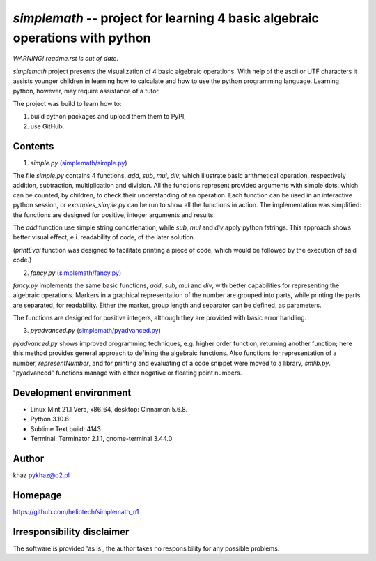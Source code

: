 `simplemath` -- project for learning 4 basic algebraic operations with python
=============================================================================

*WARNING! readme.rst is out of date.*

`simplemath` project presents the visualization of 4 basic algebraic operations. With help of the ascii or UTF characters it assists younger children in learning how to calculate and how to use the python programming language. Learning python, however, may require assistance of a tutor.

The project was build to learn how to:

1. build python packages and upload them them to PyPI,
2. use GitHub.

Contents
--------

1. `simple.py` (`<simplemath/simple.py>`_)

The file `simple.py` contains 4 functions, `add`, `sub`, `mul`, `div`, which illustrate basic arithmetical operation, respectively addition, subtraction, multiplication and division. All the functions represent provided arguments with simple dots, which can be counted, by children, to check their understanding of an operation. Each function can be used in an interactive python session, or `examples_simple.py` can be run to show all the functions in action. The implementation was simplified: the functions are designed for positive, integer arguments and results.

The `add` function use simple string concatenation, while `sub`, `mul` and `div` apply python fstrings. This approach shows better visual effect, e.i. readability of code, of the later solution.

(`printEval` function was designed to facilitate printing a piece of code, which would be followed by the execution of said code.)

2. `fancy.py` (`<simplemath/fancy.py>`_)

`fancy.py` implements the same basic functions, `add`, `sub`, `mul` and `div`, with better capabilities for representing the algebraic operations. Markers in a graphical representation of the number are grouped into parts, while printing the parts are separated, for readability. Either the marker, group length and separator can be defined, as parameters.

The functions are designed for positive integers, although they are provided with basic error handling.

3. `pyadvanced.py` (`<simplemath/pyadvanced.py>`_)

`pyadvanced.py` shows improved programming techniques, e.g. higher order function, returning another function; here this method provides general approach to defining the algebraic functions. Also functions for representation of a number, `representNumber`, and for printing and evaluating of a code snippet were moved to a library, `smlib.py`. "pyadvanced" functions manage with either negative or floating point numbers.

Development environment
-----------------------

- Linux Mint 21.1 Vera, x86_64, desktop: Cinnamon 5.6.8.
- Python 3.10.6
- Sublime Text build: 4143
- Terminal: Terminator 2.1.1, gnome-terminal 3.44.0


Author
------

khaz pykhaz@o2.pl

Homepage
--------

https://github.com/heliotech/simplemath_n1

Irresponsibility disclaimer
----------------------------

The software is provided 'as is', the author takes no responsibility for any possible problems.
